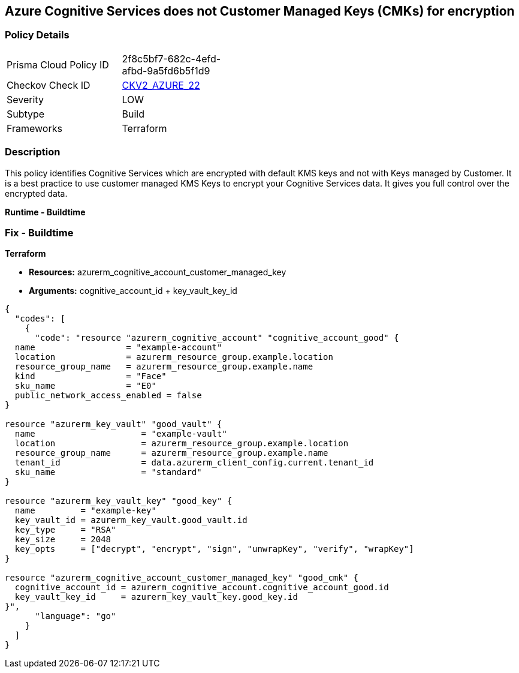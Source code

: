 == Azure Cognitive Services does not Customer Managed Keys (CMKs) for encryption


=== Policy Details
[width=45%]
[cols="1,1"]
|=== 
|Prisma Cloud Policy ID 
| 2f8c5bf7-682c-4efd-afbd-9a5fd6b5f1d9

|Checkov Check ID 
| https://github.com/bridgecrewio/checkov/blob/main/checkov/terraform/checks/graph_checks/azure/CognitiveServicesCustomerManagedKey.yaml[CKV2_AZURE_22]

|Severity
|LOW

|Subtype
|Build

|Frameworks
|Terraform

|=== 



=== Description

This policy identifies Cognitive Services which are encrypted with default KMS keys and not with Keys managed by Customer.
It is a best practice to use customer managed KMS Keys to encrypt your Cognitive Services data.
It gives you full control over the encrypted data.


*Runtime - Buildtime* 



=== Fix - Buildtime


*Terraform* 


* *Resources:*  azurerm_cognitive_account_customer_managed_key
* *Arguments:* cognitive_account_id + key_vault_key_id


[source,go]
----
{
  "codes": [
    {
      "code": "resource "azurerm_cognitive_account" "cognitive_account_good" {
  name                  = "example-account"
  location              = azurerm_resource_group.example.location
  resource_group_name   = azurerm_resource_group.example.name
  kind                  = "Face"
  sku_name              = "E0"
  public_network_access_enabled = false
}

resource "azurerm_key_vault" "good_vault" {
  name                     = "example-vault"
  location                 = azurerm_resource_group.example.location
  resource_group_name      = azurerm_resource_group.example.name
  tenant_id                = data.azurerm_client_config.current.tenant_id
  sku_name                 = "standard"
}

resource "azurerm_key_vault_key" "good_key" {
  name         = "example-key"
  key_vault_id = azurerm_key_vault.good_vault.id
  key_type     = "RSA"
  key_size     = 2048
  key_opts     = ["decrypt", "encrypt", "sign", "unwrapKey", "verify", "wrapKey"]
}

resource "azurerm_cognitive_account_customer_managed_key" "good_cmk" {
  cognitive_account_id = azurerm_cognitive_account.cognitive_account_good.id
  key_vault_key_id     = azurerm_key_vault_key.good_key.id
}",
      "language": "go"
    }
  ]
}
----
